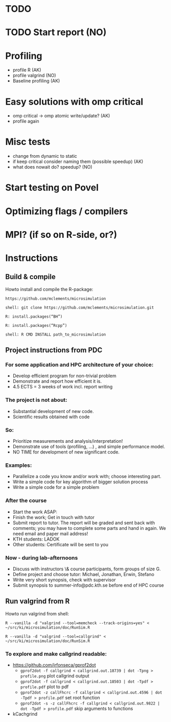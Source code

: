* TODO
* TODO Start report (NO)
* Profiling 
+ profile R (AK)
+ profile valgrind (NO) 
+ Baseline profiling (AK)  
* Easy solutions with omp critical
+ omp critical -> omp atomic write/update? (AK)
+ profile again
* Misc tests
+ change from dynamic to static
+ if keep critical consider naming them (possible speedup) (AK)
+ what does nowait do? speedup? (NO)
* Start testing on Povel
* Optimizing flags / compilers
* MPI? (if so on R-side, or?)
* Instructions
** Build & compile
Howto install and compile the R-package:

=https://github.com/mclements/microsimulation=

=shell: git clone https://github.com/mclements/microsimulation.git=

=R: install.packages(“BH”)=

=R: install.packages(“Rcpp”)=

=shell: R CMD INSTALL path_to_microsimulation=

** Project instructions from PDC
*** For some application and HPC architecture of your choice:
+ Develop efficient program for non-trivial problem
+ Demonstrate and report how efficient it is.
+ 4.5 ECTS = 3 weeks of work incl. report writing
*** The project is not about:
+ Substantial development of new code.
+ Scientific results obtained with code
*** So:
+ Prioritize measurements and analysis/interpretation!
+ Demonstrate use of tools (profiling, ...) , and simple performance model.
+ NO TIME for development of new significant code.
*** Examples:
+ Parallelize a code you know and/or work with; choose interesting part.
+ Write a simple code for key algorithm of bigger solution process
+ Write a simple code for a simple problem
*** After the course
+ Start the work ASAP:
+ Finish the work; Get in touch with tutor
+ Submit report to tutor.
  The report will be graded and sent back with comments; you may have to complete some parts and hand in again. We need email and paper mail address!
+ KTH students: LADOK
+ Other students: Certificate will be sent to you
*** Now - during lab-afternoons
+ Discuss with instructors \& course participants, form groups of size G.
+ Define project and choose tutor: Michael, Jonathan, Erwin, Stefano
+ Write very short synopsis, check with supervisor
+ Submit synopsis to summer-info@pdc.kth.se before end of HPC course

** Run valgrind from R
Howto run valgrind from shell:

 =R --vanilla -d "valgrind --tool=memcheck --track-origins=yes" < ~/src/ki/microsimulation/doc/RunSim.R=

 =R --vanilla -d "valgrind --tool=callgrind" < ~/src/ki/microsimulation/doc/RunSim.R=

*** To explore and make callgrind readable:
+ https://github.com/jrfonseca/gprof2dot
  + =gprof2dot -f callgrind < callgrind.out.18739 | dot -Tpng > profile.png= plot callgrind output
  + =gprof2dot -f callgrind < callgrind.out.18503 | dot -Tpdf > profile.pdf= plot to pdf
  + =gprof2dot -z callFhcrc -f callgrind < callgrind.out.4596 | dot -Tpdf > profile.pdf= set root function
  + =gprof2dot -s -z callFhcrc -f callgrind < callgrind.out.9822 | dot -Tpdf > profile.pdf= skip arguments to functions
+ kCachgrind
